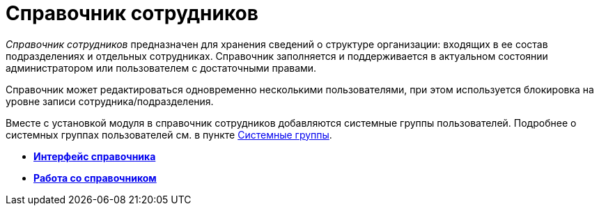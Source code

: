 = Справочник сотрудников

_Справочник сотрудников_ предназначен для хранения сведений о структуре организации: входящих в ее состав подразделениях и отдельных сотрудниках. Справочник заполняется и поддерживается в актуальном состоянии администратором или пользователем с достаточными правами.

Справочник может редактироваться одновременно несколькими пользователями, при этом используется блокировка на уровне записи сотрудника/подразделения.

Вместе с установкой модуля в справочник сотрудников добавляются системные группы пользователей. Подробнее о системных группах пользователей см. в пункте xref:staff_system_groups.adoc[Системные группы].

* *xref:../pages/staff_Interface.adoc[Интерфейс справочника]* +
* *xref:../pages/staff_Work.adoc[Работа со справочником]* +
